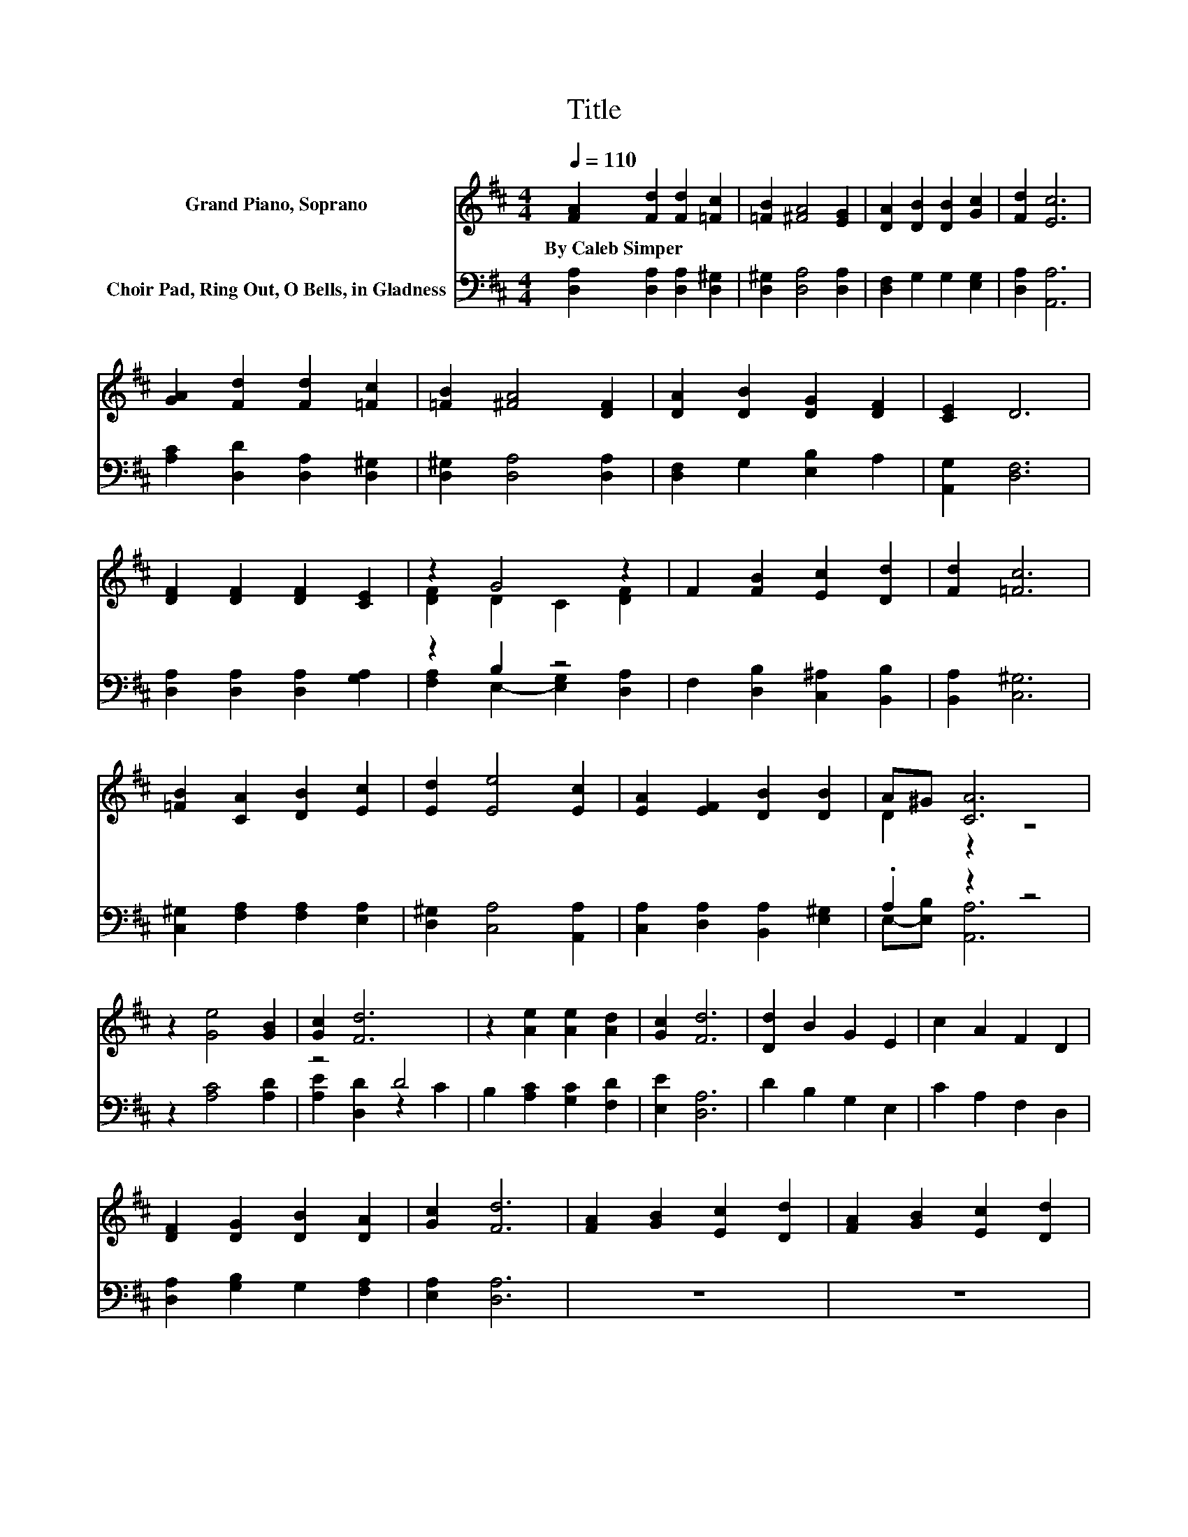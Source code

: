 X:1
T:Title
%%score ( 1 2 ) ( 3 4 )
L:1/8
Q:1/4=110
M:4/4
K:D
V:1 treble nm="Grand Piano, Soprano"
V:2 treble 
V:3 bass nm="Choir Pad, Ring Out, O Bells, in Gladness"
V:4 bass 
V:1
 [FA]2 [Fd]2 [Fd]2 [=Fc]2 | [=FB]2 [^FA]4 [EG]2 | [DA]2 [DB]2 [DB]2 [Gc]2 | [Fd]2 [Ec]6 | %4
w: By~Caleb~Simper * * *||||
 [GA]2 [Fd]2 [Fd]2 [=Fc]2 | [=FB]2 [^FA]4 [DF]2 | [DA]2 [DB]2 [DG]2 [DF]2 | [CE]2 D6 | %8
w: ||||
 [DF]2 [DF]2 [DF]2 [CE]2 | z2 G4 z2 | F2 [FB]2 [Ec]2 [Dd]2 | [Fd]2 [=Fc]6 | %12
w: ||||
 [=FB]2 [CA]2 [DB]2 [Ec]2 | [Ed]2 [Ee]4 [Ec]2 | [EA]2 [EF]2 [DB]2 [DB]2 | A^G [CA]6 | %16
w: ||||
 z2 [Ge]4 [GB]2 | [Gc]2 [Fd]6 | z2 [Ae]2 [Ae]2 [Ad]2 | [Gc]2 [Fd]6 | [Dd]2 B2 G2 E2 | c2 A2 F2 D2 | %22
w: ||||||
 [DF]2 [DG]2 [DB]2 [DA]2 | [Gc]2 [Fd]6 | [FA]2 [GB]2 [Ec]2 [Dd]2 | [FA]2 [GB]2 [Ec]2 [Dd]2 | %26
w: ||||
 d2 A2 F2 E2 | D2 [CA]6 | z2 [Ge]4 [GB]2 | [Gc]2 [Fd]6 | z2 [Ae]2 [Ae]2 [Ad]2 | [Gc]2 [Fd]6- | %32
w: ||||||
 [Fd]2 z2 z4 |] %33
w: |
V:2
 x8 | x8 | x8 | x8 | x8 | x8 | x8 | x8 | x8 | [DF]2 D2 C2 [DF]2 | x8 | x8 | x8 | x8 | x8 | %15
 D2 z2 z4 | x8 | x8 | x8 | x8 | x8 | x8 | x8 | x8 | x8 | x8 | x8 | x8 | x8 | x8 | x8 | x8 | x8 |] %33
V:3
 [D,A,]2 [D,A,]2 [D,A,]2 [D,^G,]2 | [D,^G,]2 [D,A,]4 [D,A,]2 | [D,F,]2 G,2 G,2 [E,G,]2 | %3
 [D,A,]2 [A,,A,]6 | [A,C]2 [D,D]2 [D,A,]2 [D,^G,]2 | [D,^G,]2 [D,A,]4 [D,A,]2 | %6
 [D,F,]2 G,2 [E,B,]2 A,2 | [A,,G,]2 [D,F,]6 | [D,A,]2 [D,A,]2 [D,A,]2 [G,A,]2 | z2 B,2 z4 | %10
 F,2 [D,B,]2 [C,^A,]2 [B,,B,]2 | [B,,A,]2 [C,^G,]6 | [C,^G,]2 [F,A,]2 [F,A,]2 [E,A,]2 | %13
 [D,^G,]2 [C,A,]4 [A,,A,]2 | [C,A,]2 [D,A,]2 [B,,A,]2 [E,^G,]2 | .A,2 z2 z4 | z2 [A,C]4 [A,D]2 | %17
 z4 D4 | B,2 [A,C]2 [G,C]2 [F,D]2 | [E,E]2 [D,A,]6 | D2 B,2 G,2 E,2 | C2 A,2 F,2 D,2 | %22
 [D,A,]2 [G,B,]2 G,2 [F,A,]2 | [E,A,]2 [D,A,]6 | z8 | z8 | D2 A,2 F,2 E,2 | D,2 [A,,A,]6 | %28
 z2 [A,C]4 [A,D]2 | z4 D4 | B,2 [A,C]2 [G,C]2 [F,D]2 | [E,E]2 [D,A,]6- | [D,A,]2 z2 z4 |] %33
V:4
 x8 | x8 | x8 | x8 | x8 | x8 | x8 | x8 | x8 | [F,A,]2 E,2- [E,G,]2 [D,A,]2 | x8 | x8 | x8 | x8 | %14
 x8 | E,-[E,B,] [A,,A,]6 | x8 | [A,E]2 [D,D]2 z2 C2 | x8 | x8 | x8 | x8 | x8 | x8 | x8 | x8 | x8 | %27
 x8 | x8 | [A,E]2 [D,D]2 z2 C2 | x8 | x8 | x8 |] %33

